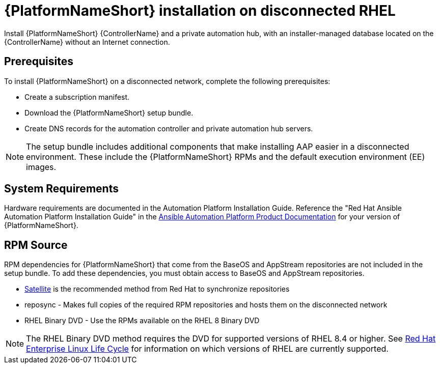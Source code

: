 

[id="con-aap-installation-on-disconnected-rhel_{context}"]


= {PlatformNameShort} installation on disconnected RHEL

[role="_abstract"]
Install {PlatformNameShort} {ControllerName} and a private automation hub, with an installer-managed database located on the {ControllerName} without an Internet connection.

== Prerequisites

To install {PlatformNameShort} on a disconnected network, complete the following prerequisites:

* Create a subscription manifest.
* Download the {PlatformNameShort} setup bundle.
* Create DNS records for the automation controller and private automation hub servers.

NOTE: The setup bundle includes additional components that make installing AAP easier in a disconnected environment. These include the {PlatformNameShort} RPMs and the default execution environment (EE) images.

== System Requirements

Hardware requirements are documented in the Automation Platform Installation Guide. Reference the "Red Hat Ansible Automation Platform Installation Guide" in the link:https://access.redhat.com/documentation/en-us/red_hat_ansible_automation_platform[Ansible Automation Platform Product Documentation] for your version of {PlatformNameShort}.


== RPM Source

RPM dependencies for {PlatformNameShort} that come from the BaseOS and AppStream repositories are not included in the setup bundle. To add these dependencies, you must obtain access to BaseOS and AppStream repositories.

* link:https://access.redhat.com/documentation/en-us/red_hat_satellite/6.14/html/installing_satellite_server_in_a_disconnected_network_environment/index[Satellite] is the recommended method from Red Hat to synchronize repositories
* reposync - Makes full copies of the required RPM repositories and hosts them on the disconnected network
* RHEL Binary DVD - Use the RPMs available on the RHEL 8 Binary DVD

NOTE: The RHEL Binary DVD method requires the DVD for supported versions of RHEL 8.4 or higher. See link:https://access.redhat.com/support/policy/updates/errata[Red Hat Enterprise Linux Life Cycle] for information on which versions of RHEL are currently supported.
